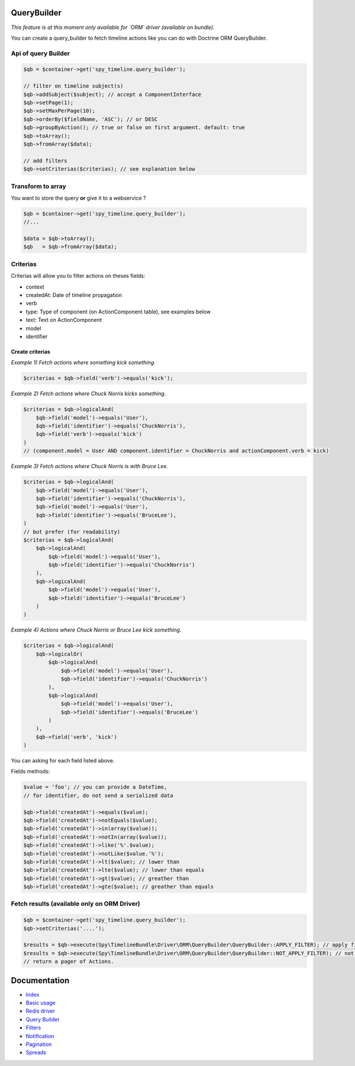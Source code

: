 QueryBuilder
------------

*This feature is at this moment only available for `ORM` driver (available on bundle).*

You can create a query_builder to fetch timeline actions like you can do with Doctrine ORM QueryBuilder.

Api of query Builder
````````````````````

.. code-block:: php

    $qb = $container->get('spy_timeline.query_builder');

    // filter on timeline subject(s)
    $qb->addSubject($subject); // accept a ComponentInterface
    $qb->setPage(1);
    $qb->setMaxPerPage(10);
    $qb->orderBy($fieldName, 'ASC'); // or DESC
    $qb->groupByAction(); // true or false on first argument. default: true
    $qb->toArray();
    $qb->fromArray($data);

    // add filters
    $qb->setCriterias($criterias); // see explanation below

Transform to array
``````````````````

You want to store the query **or** give it to a webservice ?

.. code-block:: php

    $qb = $container->get('spy_timeline.query_builder');
    //...

    $data = $qb->toArray();
    $qb   = $qb->fromArray($data);

Criterias
`````````

Criterias will allow you to filter actions on theses fields:

- context
- createdAt: Date of timeline propagation
- verb
- type: Type of component (on ActionComponent table), see examples below
- text: Text on ActionComponent
- model
- identifier


Create criterias
''''''''''''''''

*Example 1) Fetch actions where something kick something.*

.. code-block:: php

    $criterias = $qb->field('verb')->equals('kick');

*Example 2) Fetch actions where Chuck Norris kicks something.*

.. code-block:: php

    $criterias = $qb->logicalAnd(
        $qb->field('model')->equals('User'),
        $qb->field('identifier')->equals('ChuckNorris'),
        $qb->field('verb')->equals('kick')
    )
    // (component.model = User AND component.identifier = ChuckNorris and actionComponent.verb = kick)

*Example 3) Fetch actions where Chuck Norris is with Bruce Lee.*

.. code-block:: php

    $criterias = $qb->logicalAnd(
        $qb->field('model')->equals('User'),
        $qb->field('identifier')->equals('ChuckNorris'),
        $qb->field('model')->equals('User'),
        $qb->field('identifier')->equals('BruceLee'),
    )
    // but prefer (for readability)
    $criterias = $qb->logicalAnd(
        $qb->logicalAnd(
            $qb->field('model')->equals('User'),
            $qb->field('identifier')->equals('ChuckNorris')
        ),
        $qb->logicalAnd(
            $qb->field('model')->equals('User'),
            $qb->field('identifier')->equals('BruceLee')
        )
    )

*Example 4) Actions where Chuck Norris or Bruce Lee kick something.*

.. code-block:: php

    $criterias = $qb->logicalAnd(
        $qb->logicalOr(
            $qb->logicalAnd(
                $qb->field('model')->equals('User'),
                $qb->field('identifier')->equals('ChuckNorris')
            ),
            $qb->logicalAnd(
                $qb->field('model')->equals('User'),
                $qb->field('identifier')->equals('BruceLee')
            )
        ),
        $qb->field('verb', 'kick')
    )

You can asking for each field listed above.

Fields methods:

.. code-block:: php

    $value = 'foo'; // you can provide a DateTime,
    // for identifier, do not send a serialized data

    $qb->field('createdAt')->equals($value);
    $qb->field('createdAt')->notEquals($value);
    $qb->field('createdAt')->in(array($value));
    $qb->field('createdAt')->notIn(array($value));
    $qb->field('createdAt')->like('%'.$value);
    $qb->field('createdAt')->notLike($value.'%');
    $qb->field('createdAt')->lt($value); // lower than
    $qb->field('createdAt')->lte($value); // lower than equals
    $qb->field('createdAt')->gt($value); // greather than
    $qb->field('createdAt')->gte($value); // greather than equals

Fetch results (available only on ORM Driver)
`````````````````````````````````````````````

.. code-block:: php

    $qb = $container->get('spy_timeline.query_builder');
    $qb->setCriterias('....');

    $results = $qb->execute(Spy\TimelineBundle\Driver\ORM\QueryBuilder\QueryBuilder::APPLY_FILTER); // apply filters
    $results = $qb->execute(Spy\TimelineBundle\Driver\ORM\QueryBuilder\QueryBuilder::NOT_APPLY_FILTER); // not apply filters
    // return a pager of Actions.


Documentation
-------------

- `Index <https://github.com/stephpy/timeline/tree/master/README.rst>`_
- `Basic usage <https://github.com/stephpy/timeline/tree/master/doc/basic_usage.rst>`_
- `Redis driver <https://github.com/stephpy/timeline/tree/master/doc/drivers/redis.rst>`_
- `Query Builder <https://github.com/stephpy/timeline/tree/master/doc/query_builder.rst>`_
- `Filters <https://github.com/stephpy/timeline/tree/master/doc/filter.rst>`_
- `Notification <https://github.com/stephpy/timeline/tree/master/doc/notification.rst>`_
- `Pagination <https://github.com/stephpy/timeline/tree/master/doc/pagination.rst>`_
- `Spreads <https://github.com/stephpy/timeline/tree/master/doc/spread.rst>`_
